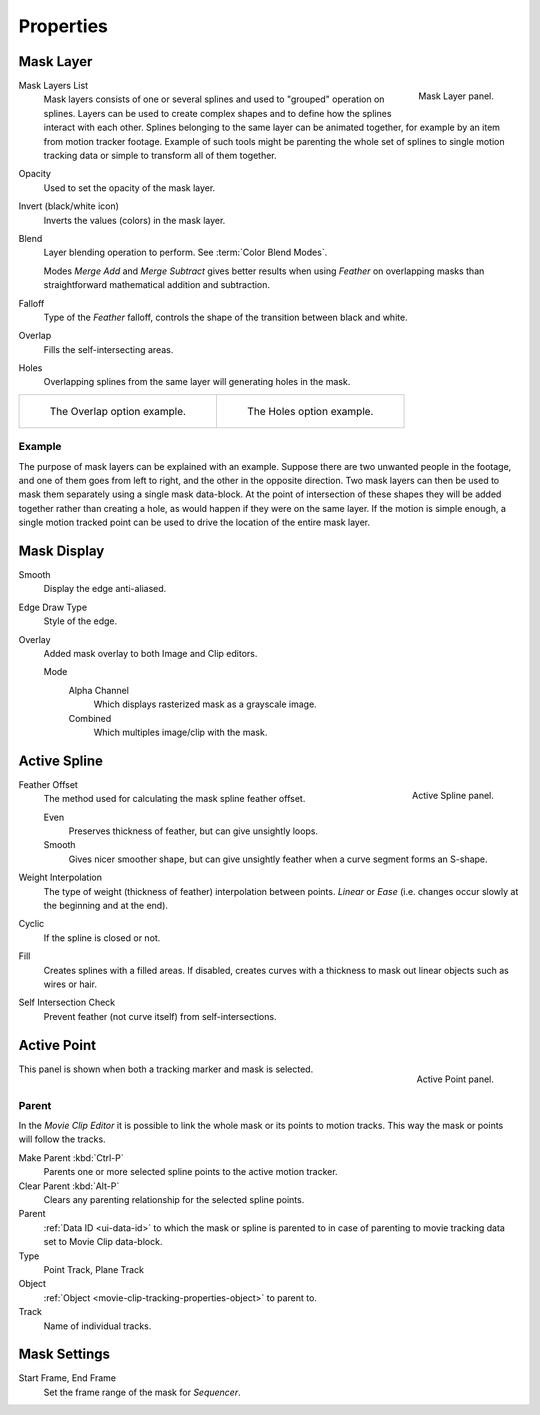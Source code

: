 
**********
Properties
**********

Mask Layer
==========

.. figure:: /images/editors_movie-clip-editor_masking_properties_mask-layer-panel.png
   :align: right

   Mask Layer panel.

Mask Layers List
   Mask layers consists of one or several splines and used to "grouped" operation on splines.
   Layers can be used to create complex shapes and to define how the splines interact with each other.
   Splines belonging to the same layer can be animated together, for example by an item
   from motion tracker footage.
   Example of such tools might be parenting the whole set of splines to single motion tracking data or
   simple to transform all of them together.

Opacity
   Used to set the opacity of the mask layer. 
Invert (black/white icon)
   Inverts the values (colors) in the mask layer.
Blend
   Layer blending operation to perform. See :term:`Color Blend Modes`.

   Modes *Merge Add* and *Merge Subtract*
   gives better results when using *Feather* on overlapping masks
   than straightforward mathematical addition and subtraction.
Falloff
   Type of the *Feather* falloff, controls the shape of the transition between black and white.
Overlap
   Fills the self-intersecting areas.
Holes
   Overlapping splines from the same layer will generating holes in the mask.

.. list-table::

   * - .. figure:: /images/editors_movie-clip-editor_masking_properties_example-overlap.png
          :width: 320px

          The Overlap option example.

     - .. figure:: /images/editors_movie-clip-editor_masking_properties_example-holes.png
          :width: 320px

          The Holes option example.


Example
-------

The purpose of mask layers can be explained with an example.
Suppose there are two unwanted people in the footage, and one of them goes from left to right, and
the other in the opposite direction. Two mask layers can then be used to mask them separately
using a single mask data-block. At the point of intersection of these shapes they will be added together rather than
creating a hole, as would happen if they were on the same layer. If the motion is simple enough,
a single motion tracked point can be used to drive the location of the entire mask layer.


Mask Display
============

Smooth
   Display the edge anti-aliased.
Edge Draw Type
   Style of the edge.
Overlay
   Added mask overlay to both Image and Clip editors.

   Mode
      Alpha Channel
         Which displays rasterized mask as a grayscale image.
      Combined
         Which multiples image/clip with the mask.


Active Spline
=============

.. figure:: /images/editors_movie-clip-editor_masking_properties_active-spline-panel.png
   :align: right

   Active Spline panel.

Feather Offset
   The method used for calculating the mask spline feather offset.

   Even
      Preserves thickness of feather, but can give unsightly loops.
   Smooth
      Gives nicer smoother shape,
      but can give unsightly feather when a curve segment forms an S-shape.

Weight Interpolation
   The type of weight (thickness of feather) interpolation between points.
   *Linear* or *Ease* (i.e. changes occur slowly at the beginning and at the end).

Cyclic
   If the spline is closed or not.
Fill
   Creates splines with a filled areas.
   If disabled, creates curves with a thickness to mask out linear objects such as wires or hair.
Self Intersection Check
   Prevent feather (not curve itself) from self-intersections.


Active Point
============

.. figure:: /images/editors_movie-clip-editor_masking_properties_active-point-panel.png
   :align: right

   Active Point panel.

This panel is shown when both a tracking marker and mask is selected.


Parent
------

In the *Movie Clip Editor* it is possible to link the whole mask or its points to motion tracks.
This way the mask or points will follow the tracks.

Make Parent :kbd:`Ctrl-P`
   Parents one or more selected spline points to the active motion tracker.
Clear Parent :kbd:`Alt-P`
   Clears any parenting relationship for the selected spline points.

Parent
   :ref:`Data ID <ui-data-id>` to which the mask or spline is parented to
   in case of parenting to movie tracking data set to Movie Clip data-block.
Type
   Point Track, Plane Track
Object
   :ref:`Object <movie-clip-tracking-properties-object>` to parent to.
Track
   Name of individual tracks.


Mask Settings
=============

Start Frame, End Frame
   Set the frame range of the mask for *Sequencer*.

